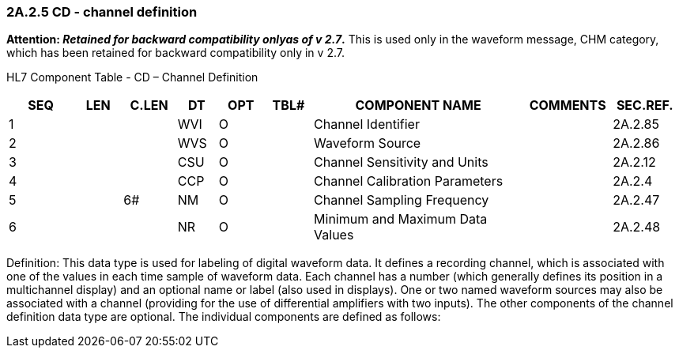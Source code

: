 === 2A.2.5 CD - channel definition

*Attention: _Retained for backward compatibility onlyas of v 2.7_.* This is used only in the waveform message, CHM category, which has been retained for backward compatibility only in v 2.7.

HL7 Component Table - CD – Channel Definition

[width="99%",cols="10%,7%,8%,6%,7%,7%,32%,13%,10%",options="header",]
|===
|SEQ |LEN |C.LEN |DT |OPT |TBL# |COMPONENT NAME |COMMENTS |SEC.REF.
|1 | | |WVI |O | |Channel Identifier | |2A.2.85
|2 | | |WVS |O | |Waveform Source | |2A.2.86
|3 | | |CSU |O | |Channel Sensitivity and Units | |2A.2.12
|4 | | |CCP |O | |Channel Calibration Parameters | |2A.2.4
|5 | |6# |NM |O | |Channel Sampling Frequency | |2A.2.47
|6 | | |NR |O | |Minimum and Maximum Data Values | |2A.2.48
|===

Definition: This data type is used for labeling of digital waveform data. It defines a recording channel, which is associated with one of the values in each time sample of waveform data. Each channel has a number (which generally defines its position in a multichannel display) and an optional name or label (also used in displays). One or two named waveform sources may also be associated with a channel (providing for the use of differential amplifiers with two inputs). The other components of the channel definition data type are optional. The individual components are defined as follows:

